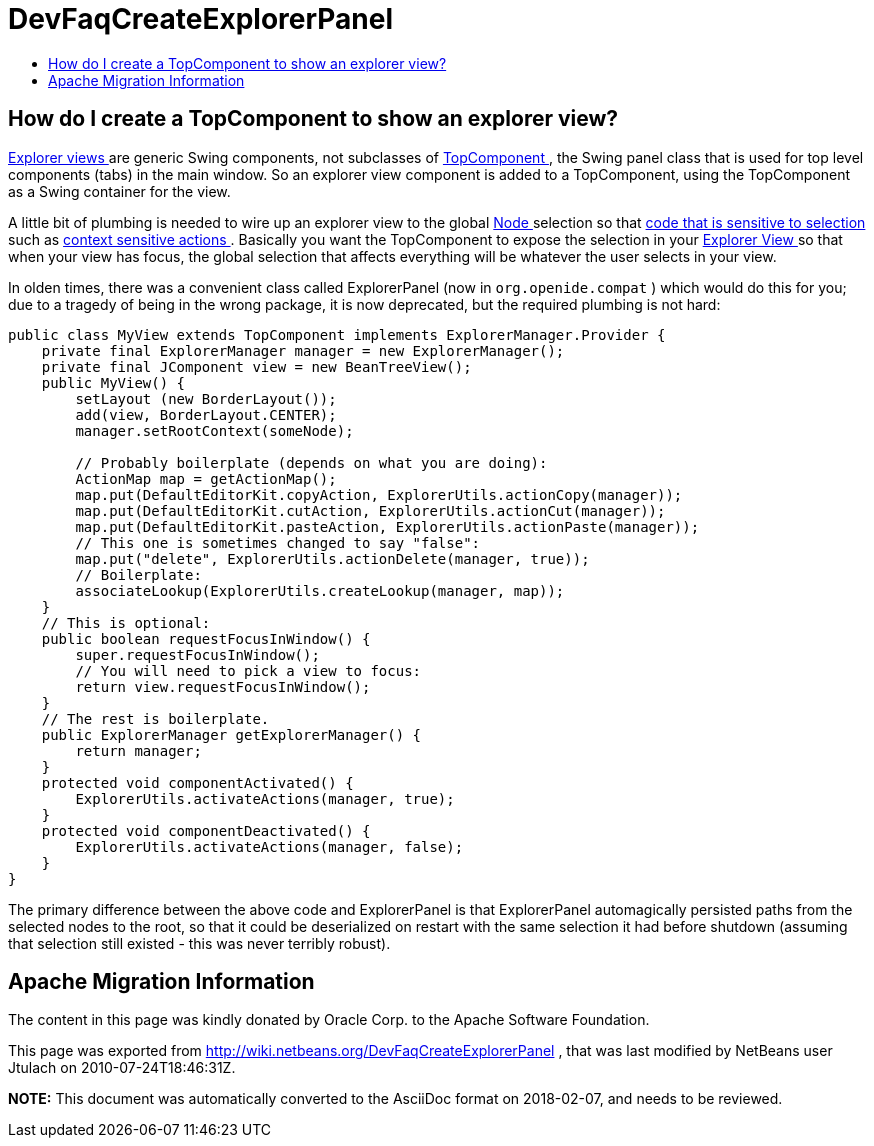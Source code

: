 // 
//     Licensed to the Apache Software Foundation (ASF) under one
//     or more contributor license agreements.  See the NOTICE file
//     distributed with this work for additional information
//     regarding copyright ownership.  The ASF licenses this file
//     to you under the Apache License, Version 2.0 (the
//     "License"); you may not use this file except in compliance
//     with the License.  You may obtain a copy of the License at
// 
//       http://www.apache.org/licenses/LICENSE-2.0
// 
//     Unless required by applicable law or agreed to in writing,
//     software distributed under the License is distributed on an
//     "AS IS" BASIS, WITHOUT WARRANTIES OR CONDITIONS OF ANY
//     KIND, either express or implied.  See the License for the
//     specific language governing permissions and limitations
//     under the License.
//

= DevFaqCreateExplorerPanel
:jbake-type: wiki
:jbake-tags: wiki, devfaq, needsreview
:jbake-status: published
:keywords: Apache NetBeans wiki DevFaqCreateExplorerPanel
:description: Apache NetBeans wiki DevFaqCreateExplorerPanel
:toc: left
:toc-title:
:syntax: true

== How do I create a TopComponent to show an explorer view?

link:DevFaqExplorerViews.asciidoc[Explorer views ] are generic Swing components, not subclasses of link:DevFaqWindowsTopComponent.asciidoc[TopComponent ], the Swing panel class that is used for top level components (tabs) in the main window.  So an explorer view component is added to a TopComponent, using the TopComponent as a Swing container for the view.

A little bit of plumbing is needed to wire up an explorer view to the global link:DevFaqWhatIsANode.asciidoc[Node ] selection so that link:DevFaqTrackGlobalSelection.asciidoc[code that is sensitive to selection ] such as link:DevFaqTrackingExplorerSelections.asciidoc[context sensitive actions ].  Basically you want the TopComponent to expose the selection in your link:DevFaqExplorerViews.asciidoc[Explorer View ] so that when your view has focus, the global selection that affects everything will be whatever the user selects in your view.

In olden times, there was a convenient class called ExplorerPanel (now in `org.openide.compat` ) which would do this for you;  due to a tragedy of being in the wrong package, it is now deprecated, but the required plumbing is not hard:

[source,java]
----

public class MyView extends TopComponent implements ExplorerManager.Provider {
    private final ExplorerManager manager = new ExplorerManager();
    private final JComponent view = new BeanTreeView();
    public MyView() {
        setLayout (new BorderLayout());
        add(view, BorderLayout.CENTER);
        manager.setRootContext(someNode);

        // Probably boilerplate (depends on what you are doing):
        ActionMap map = getActionMap();
        map.put(DefaultEditorKit.copyAction, ExplorerUtils.actionCopy(manager));
        map.put(DefaultEditorKit.cutAction, ExplorerUtils.actionCut(manager));
        map.put(DefaultEditorKit.pasteAction, ExplorerUtils.actionPaste(manager));
        // This one is sometimes changed to say "false":
        map.put("delete", ExplorerUtils.actionDelete(manager, true));
        // Boilerplate:
        associateLookup(ExplorerUtils.createLookup(manager, map));
    }
    // This is optional:
    public boolean requestFocusInWindow() {
        super.requestFocusInWindow();
        // You will need to pick a view to focus:
        return view.requestFocusInWindow();
    }
    // The rest is boilerplate.
    public ExplorerManager getExplorerManager() {
        return manager;
    }
    protected void componentActivated() {
        ExplorerUtils.activateActions(manager, true);
    }
    protected void componentDeactivated() {
        ExplorerUtils.activateActions(manager, false);
    }
}

----

The primary difference between the above code and ExplorerPanel is that ExplorerPanel automagically persisted paths from the selected nodes to the root, so that it could be deserialized on restart with the same selection it had before shutdown (assuming that selection still existed - this was never terribly robust).

== Apache Migration Information

The content in this page was kindly donated by Oracle Corp. to the
Apache Software Foundation.

This page was exported from link:http://wiki.netbeans.org/DevFaqCreateExplorerPanel[http://wiki.netbeans.org/DevFaqCreateExplorerPanel] , 
that was last modified by NetBeans user Jtulach 
on 2010-07-24T18:46:31Z.


*NOTE:* This document was automatically converted to the AsciiDoc format on 2018-02-07, and needs to be reviewed.
